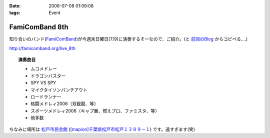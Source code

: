 :date: 2006-07-08 01:09:08
:tags: Event

==========================
FamiComBand 8th
==========================

知り合いのバンド(`FamiComBand`_)が今週末日曜日(7/9)に演奏するそーなので、ご紹介。(と `前回のBlog`_ からコピペる‥‥)

http://famicomband.org/live_8th

.. topic:: 演奏曲目

  - ムコメドレー
  - ドラゴンバスター
  - SPY VS SPY
  - マイクタイソンパンチアウト
  - ロードランナー
  - 格闘メドレィ2006（双截龍、等）
  - スポーツメドレィ2006（キャプ翼、燃えプロ、ファミスタ、等）
  - 他多数


ちなみに場所は `松戸市民会館`_ (`[mapion]千葉県松戸市松戸１３８９－１`_) です。遠すぎます(笑)


.. _`FamiComBand`: http://famicomband.org/
.. _`前回のBlog`: http://www.freia.jp/taka/blog/251
.. _`松戸市民会館`: http://www.morinohall21.com/kaikan/kaikan.htm
.. _`[mapion]千葉県松戸市松戸１３８９－１`: http://www.mapion.co.jp/c/f?uc=1&grp=MapionBB&nl=35/46/39.620&el=139/54/13.291&scl=10000&bid=Mlink


.. :extend type: text/html
.. :extend:

